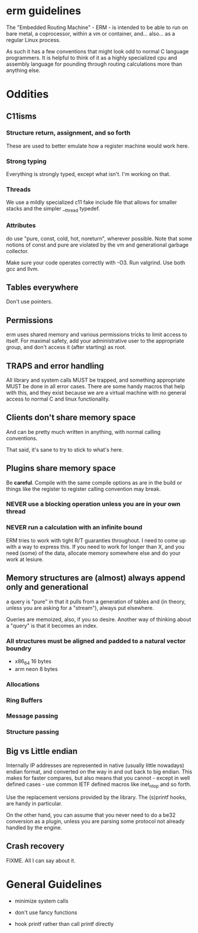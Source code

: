 * erm guidelines

The "Embedded Routing Machine" - ERM - is intended to be able to run on
bare metal, a coprocessor, within a vm or container, and... also... as 
a regular Linux process. 

As such it has a few conventions that might look odd to normal C language
programmers. It is helpful to think of it as a highly specialized cpu
and assembly language for pounding through routing calculations more
than anything else.

* Oddities
** C11isms

*** Structure return, assignment, and so forth

These are used to better emulate how a register machine would work here.

*** Strong typing

Everything is strongly typed, except what isn't. I'm working on that.

*** Threads

We use a mildly specialized c11 fake include file that allows for smaller
stacks and the simpler __thread typedef.

*** Attributes

do use "pure, const, cold, hot, noreturn", wherever possible. Note that some
notions of const and pure are violated by the vm and generational
garbage collector. 

Make sure your code operates correctly with -O3. Run valgrind. Use both
gcc and llvm.

** Tables everywhere

Don't use pointers.

** Permissions

erm uses shared memory and various permissions tricks to limit access
to itself. For maximal safety, add your administrative user to the
appropriate group, and don't access it (after starting) as root. 

** TRAPS and error handling

All library and system calls MUST be trapped, and something appropriate
MUST be done in all error cases. There are some handy macros that help
with this, and they exist because we are a virtual machine with no 
general access to normal C and linux functionality.

** Clients don't share memory space 

And can be pretty much written in anything, with normal calling conventions.

That said, it's sane to try to stick to what's here.

** Plugins share memory space

Be *careful*. Compile with the same compile options as are in the 
build or things like the register to register calling convention may
break.

*** NEVER use a blocking operation unless you are in your own thread

*** NEVER run a calculation with an infinite bound

ERM tries to work with tight R/T guaranties throughout. I need
to come up with a way to express this. If you need to work for longer
than X, and you need (some) of the data, allocate memory somewhere else
and do your work at lesiure.

** Memory structures are (almost) always append only and generational

a query is "pure" in that it pulls from a generation of tables and
(in theory, unless you are asking for a "stream"), always put elsewhere.

Queries are memoized, also, if you so desire. Another way of thinking
about a "query" is that it becomes an index.

*** All structures must be aligned and padded to a natural vector boundry
- x86_64 16 bytes
- arm neon 8 bytes

*** Allocations
*** Ring Buffers
*** Message passing
*** Structure passing

** Big vs Little endian

Internally IP addresses are represented in native (usually little nowadays)
endian format, and converted on the way in and out back to big endian.
This makes for faster compares, but also means that you cannot - except in
well defined cases - use common IETF defined macros like inet_ntop and so
forth. 

Use the replacement versions provided by the library. The (s)printf
hooks, are handy in particular.

On the other hand, you can assume that you never need to do a be32 
conversion as a plugin, unless you are parsing some protocol not
already handled by the engine. 

** Crash recovery

FIXME. All I can say about it.

* General Guidelines

- minimize system calls

- don't use fancy functions

- hook printf rather than call printf directly

